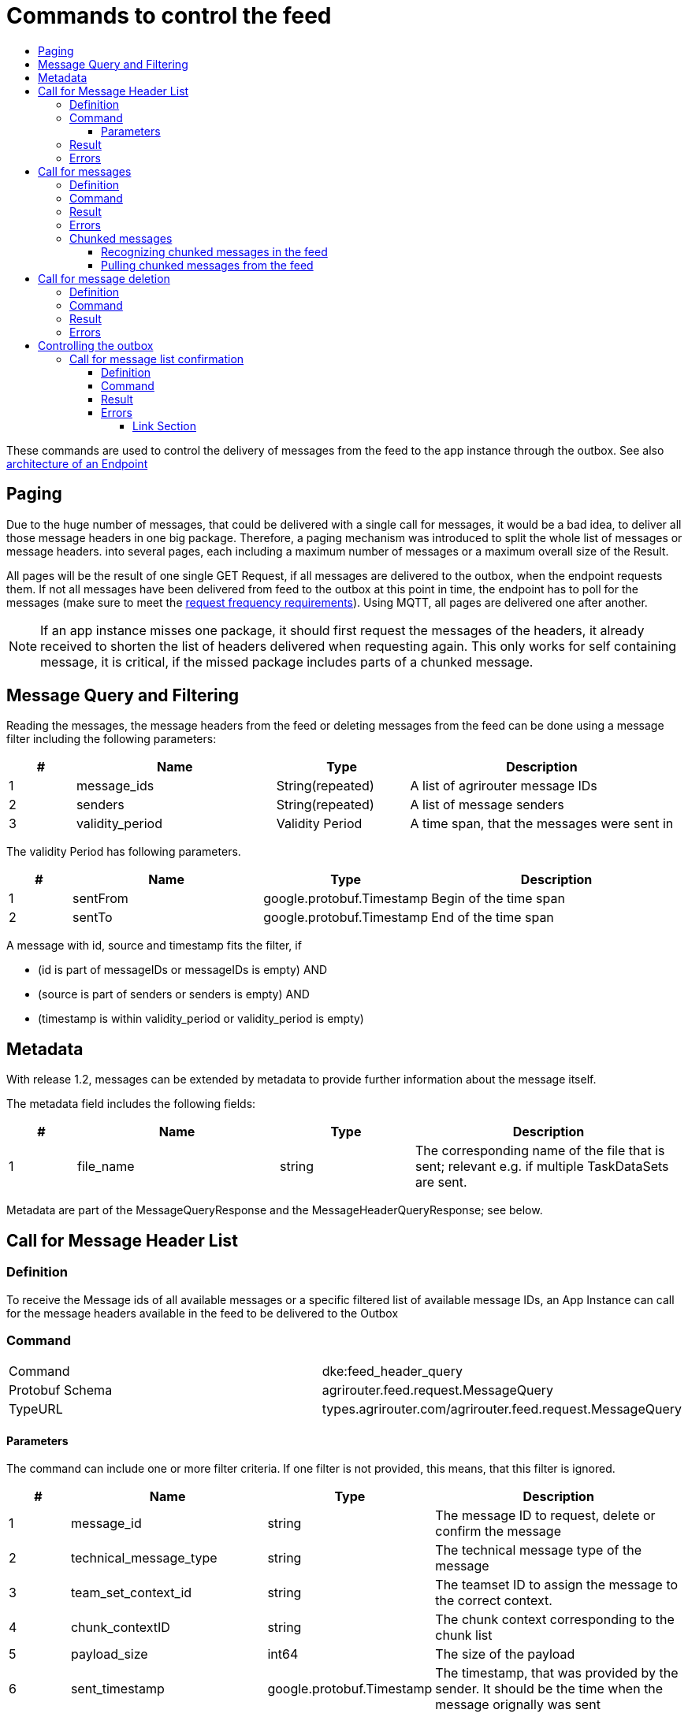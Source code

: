 = Commands to control the feed
:imagesdir: ./../../assets/images/
:toc:
:toc-title:
:toclevels: 4

These commands are used to control the delivery of messages from the feed to the app instance through the outbox. See also link:../endpoint.adoc[architecture of an Endpoint]

== Paging

Due to the huge number of messages, that could be delivered with a single call for messages, it would be a bad idea, to deliver all those message headers in one big package. Therefore, a paging mechanism was introduced to split the whole list of messages or message headers. into several pages, each including a maximum number of messages or a maximum overall size of the Result.

All pages will be the result of one single GET Request, if all messages are delivered to the outbox, when the endpoint requests them. If not all messages have been delivered from feed to the outbox at this point in time, the endpoint has to poll for the messages (make sure to meet the link:../messaging-workflow.adoc#request-sending-frequency[request frequency requirements]). Using MQTT, all pages are delivered one after another.


[NOTE]
====
If an app instance misses one package, it should first request the messages of the headers, it already received to shorten the list of headers delivered when requesting again. This only works for self containing message, it is critical, if the missed package includes parts of a chunked message.
====

== Message Query and Filtering

Reading the messages, the message headers from the feed or deleting messages from the feed can be done using a message filter including the following parameters:

[cols="1,3,2,4",options="header",]
|================================================================================
|# |Name |Type |Description
|1 |message_ids |String(repeated) |A list of agrirouter message IDs
|2 |senders |String(repeated) |A list of message senders
|3 |validity_period |Validity Period |A time span, that the messages were sent in
|================================================================================

The validity Period has following parameters.

[cols="1,3,2,4",options="header",]
|==============================================
|# |Name |Type |Description
|1 |sentFrom |google.protobuf.Timestamp |Begin of the time span
|2 |sentTo |google.protobuf.Timestamp |End of the time span
|==============================================

A message with id, source and timestamp fits the filter, if

* (id is part of messageIDs or messageIDs is empty) AND
* (source is part of senders or senders is empty) AND
* (timestamp is within validity_period or validity_period is empty)

== Metadata
With release 1.2, messages can be extended by metadata to provide further information about the message itself.

The metadata field includes the following fields:
[cols="1,3,2,4",options="header",]
|=====================================================================================================================================
|# |Name |Type |Description
|1 |file_name |string |The corresponding name of the file that is sent; relevant e.g. if multiple TaskDataSets are sent.
|=====================================================================================================================================

Metadata are part of the MessageQueryResponse and the MessageHeaderQueryResponse; see below.


== Call for Message Header List

=== Definition

To receive the Message ids of all available messages or a specific filtered list of available message IDs, an App Instance can call for the message headers available in the feed to be delivered to the Outbox

=== Command

[cols=",",]
|==============================================================
|Command |dke:feed_header_query
|Protobuf Schema |agrirouter.feed.request.MessageQuery
|TypeURL |types.agrirouter.com/agrirouter.feed.request.MessageQuery
|==============================================================

==== Parameters[[Parameters_For_header_List]]
The command can include one or more filter criteria. If one filter is not provided, this means, that this filter is ignored.

[cols="1,3,2,4",options="header",]
|=====================================================================================================================================
|# |Name |Type |Description
|1 |message_id |string |The message ID to request, delete or confirm the message
|2 |technical_message_type |string |The technical message type of the message
|3 |team_set_context_id |string |The teamset ID to assign the message to the correct context.
|4 |chunk_contextID |string |The chunk context corresponding to the chunk list
|5 |payload_size |int64 |The size of the payload
|6 |sent_timestamp |google.protobuf.Timestamp |The timestamp, that was provided by the sender. It should be the time when the message orignally was sent
|7 |sequence_number |int64 |The sequence number to determine the correct order for messages, that were recorded at the same time point
|=====================================================================================================================================

[NOTE]
====
The result is sorted ascellading by the senderID.
====

Within the sender-reciever package, the messages are sorted primary by the timestamp and secondary by the sequence number.

The header is a list of Sender+Receiver-Touples with a sublist of message headers. This sublist is sorted by the timestamp and – if multiple messages with the same timestamp exist – the Message Sequence Number.

=== Result

[cols=",",]
|======================================================================
|ResultCode |ACK_FOR_FEED_HEADER_LIST
|Protobuf Schema |agrirouter.feed.response.HeaderQueryResponse
|typeURL |types.agrirouter.com/agrirouter.feed.response.HeaderQueryResponse
|======================================================================

The Result is a list of message headers (“envelopes”) without the message payload.

[cols="1,3,2,4",options="header",]
|==========================================================================
|# |Name |Type |Description
|1 |queryMetrics |QueryMetrics |A summarize of the response
|2 |page |Page |The current page of the message
|3 |chunk_contexts |ChunkComponent (repeated) |A list of all chunk contexts
|4 |feed |Feed (repeated) |A list of messages from and for a specific endpoint
|5 |String| Pending Message Ids (repeated)| A list of all pending messages
|==========================================================================

[NOTE]
=====
With release of the active push functionality, the pending 
messages list is deprecated and will no longer be filled. 

Messages can now be confirmed as bundles over a longer period of time.
=====

The Query metrics informs about several result parameters:

[cols="1,3,2,4",options="header",]
|===========================================================================================
|# |Name |Type |Description
|1 |total_messages_in_query |int32 |The total number of all messages headers in the response
|2 |max_count_restriction |int32 |The maximum count of messages per page
|===========================================================================================

The Paging information is included in the page parameter:

[cols="1,3,2,4",options="header",]
|===============================================
|# |Name |Type |Description
|1 |number |int32 |The index of the current page
|2 |total |int32 |The total number of pages
|===============================================

The chunk context is an Array of available chunk contexts within this messages. If there are multiple of them, this means, that there are multiple chunked messages to be realigned.

The chunk context is described in link:./build-message.adoc#chunking-big-messages[chunking big messages] .

The feed includes an array of message headers

[cols="1,3,2,4",options="header",]
|=========================================================
|# |Name |Type |Description
|1 |sender |string |Endpoint ID of the sender
|2 |receiver |string |Endpoint ID of the receiver
|3 |header |Header (repeated) |An array of message headers
|=========================================================

[NOTE]
====
As a telemetry platform can receive messages for multiple Virtual CUs, the receiver field is used to determine the correct virtual CU.
====

[cols="1,3,2,4",options="header",]
|=====================================================================================================================================
|# |Name |Type |Description
|1 |message_id |string |The message ID of the message
|2 |technical_message_type |string |The technical message type of the message
|3 |team_set_context_id |string |The teamset ID assigned with the message.
|4 |chunk_contextID |string |The chunk context corresponding to the chunk list
|5 |payload_size |int64 |The size of the payload
|6 |sent_timestamp |google.protobuf.Timestamp |The timestamp, that was provided by the sender.
|7 |sequence_number |int64 |The sequence number to determine the correct order for messages, that were recorded at the same time point
|8 |current_chunk |int64 |The chunk counter of the current chunk
|9 |created_at |google.protobuf.Timestamp |The time at which the message was inserted into the endpoints feed within the agrirouter
|10 |metadata |agrirouter.commons.Metadata |The sequence number to determine the correct order for messages, that were recorded at the same time point
|=====================================================================================================================================



=== Errors

If the message was incorrect, an ACK_WITH_FAILURE will be reported. For specific error messages, see the error list.


== Call for messages

=== Definition

Every app Instance can request a single or a list of messages to be forwarded from the feed to the outbox by its message ids

=== Command

[cols=",",]
|==============================================================
|Command |dke:feed_message_query
|Protobuf Schema |agrirouter.feed.request.MessageQuery
|typeURL |types.agrirouter.com/agrirouter.feed.request.MessageQuery
|==============================================================

See <<Parameters_For_header_List>> for parameters and Filtering.

=== Result

[cols=",",]
|===============================================================================
|ResultCode |ACK_FOR_FEED_MESSAGE
|Protobuf Schema |types.agrirouter.com/agrirouter.feed.response.MessageQueryResponse
|===============================================================================

The Result is a list of message headers (“envelopes”) without the message payload.

[cols="1,3,2,4",options="header",]
|============================================================
|# |Name |Type |Description
|1 |queryMetrics |QueryMetrics |A summarize of the response
|2 |page |Page |The current page of the message
|3 |messages |FeedMessage (repeated) |A message from the feed
|============================================================

The Query metrics informs about several result parameters:

[cols="1,3,2,4",options="header",]
|===========================================================================================
|# |Name |Type |Description
|1 |total_messages_in_query |int32 |The total number of all messages headers in the response
|2 |max_count_restriction |int32 |The maximum number of messages per page
|===========================================================================================

The Paging information is included in the page parameter:

[cols="1,3,2,4",options="header",]
|===============================================
|# |Name |Type |Description
|1 |number |int32 |The index of the current page
|2 |total |int32 |The total number of pages
|===============================================

The messages include an array of messages

[cols="1,3,2,4",options="header",]
|=================================================================
|# |Name |Type |Description
|1 |header |Header |The header of the message
|2 |content |any |The payload in the corresponding protobuf format
|=================================================================

The header includes the whole envelope of a message

[cols="1,3,2,4",options="header",]
|=====================================================================================================================================
|# |Name |Type |Description
|1 |receiver_id |string |The receiver; might be a secondary endpoint like a virtual CU behind a telemetry platform
|2 |technical_message_type |string |The technical message type of the message
|3 |team_set_context_id |string |The teamset ID to assign the message to the correct context.
|4 |chunk_context |agrirouter.commons.ChunkComponent |The chunk component.
|5 |payload_size |int64 |The size of the payload.
|6 |sent_timestamp |google.protobuf.Timestamp |The timestamp, that was provided by the sender. It should be the time when the message was originally sent
|7 |sequence_number |int64 |The sequence number to determine the correct order for messages, that were recorded at the same time point.
|8 |sender_id |string |The endpoint ID of the sender.
|9 |created_at |google.protobuf.Timestamp |The timestamp, when this message was added to the receiving endpoints feed
|10 |message_id |String |Internal AgriRouter message ID representing this message and its payload
|11 |metadata |agrirouter.commons.Metadata |Additional metadata information to help differentiate between messages of the same type 
|=====================================================================================================================================

[NOTE]
====
The result is sorted ascending by the senderID.
====

Within the sender-reciever package, the messages are sorted primary by the timestamp and secondary by the sequence number.

=== Errors

If the message was incorrect, an ACK_WITH_FAILURE will be reported. For specific error messages, see the error list.



=== Chunked messages

Messages sent to the agrirouter can be split into multiple chunks, if the message format is not EFDI.

++++
<p align="center">
 <img src="./../../assets/images/ig2/image46.png" width="534px" height="292px"><br>
 <i>Chunked messages</i>
</p>
++++


Only those message, that were not created by the agrirouter and that are not of type EFDI can be chunked.

==== Recognizing chunked messages in the feed

To recognize chunked messages, request the message header query and see, if you find different chunk contexts.

==== Pulling chunked messages from the feed

Chunked messages can be pulled like any other message type. make sure to request all chunks at once, so that you can make sure, that the message can be rebuild successfully before confirming chunks, which would delete them from the feed.

== Call for message deletion

=== Definition

An app instance can delete message from its feed, if it does not want to consume them. Therefore, it sends a list of message IDs or a validity period or a list of senders to the inbox.

=== Command

[cols=",",]
|==============================================================
|Command |dke:feed_delete
|Protobuf Schema |agrirouter.feed.request.MessageQuery
|typeURL |types.agrirouter.com/agrirouter.feed.request.MessageQuery
|==============================================================

See <<Parameters_For_header_List>> for parameters and Filtering.

=== Result

[cols=",",]
|=====================================
|ResultCode |ACK_WITH_MESSAGE
|Protobuf Schema |message
|typeURL |“agrirouter.commons.Messages”
|=====================================

In case of success, you receive VAL_000209 and a list of MessageIDs that could be confirmed.

=== Errors

If the message was incorrect, an ACK_WITH_FAILURE will be reported. For specific error messages, see link:../error-codes.adoc[the error list].




= Controlling the outbox 

To make sure, that no message gets lost due to e.g. a loss of internet connection while delivering a message, the app instance has to confirm the receival of every message.

== Call for message list confirmation

=== Definition

Once a message was downloaded from the outbox, the Client has to confirm, that it properly received this message/those messages.

[NOTE]
====
When a message is confirmed, it will be deleted from the feed.

As long as it is not confirmed, it will be delivered in a FeedRequest or FeedHeaderRequest again, if there is no specific filter to avoid this. 
Messages shall always be confirmed to avoid Emails to customers about old messages in the endpoints feed.

The old behavior, where a message was delivered over and over again with a FeedMessageRequest, even though it was not specifically requested, was removed with the introduction of push notifications.

====

=== Command

[cols=",",]
|================================================================
|Command |dke:feed_confirm
|Protobuf Schema |agrirouter.feed.request.MessageConfirm
|typeURL |types.agrirouter.com/agrirouter.feed.request.MessageConfirm
|================================================================

MessageConfirm is simply an array of message IDs.

=== Result

[cols=",",]
|=====================================
|ResultCode |ACK_WITH_MESSAGE
|Protobuf Schema |message
|typeURL |“agrirouter.commons.Messages”
|=====================================

In case of success, you receive VAL_000209 and a list of MessageIDs that could be confirmed.

=== Errors

If the message was incorrect, an ACK_WITH_FAILURE will be reported. For specific error messages, see the error list.



==== Link Section
This page is found in every file and links to the major topics
[width="100%"]
|====
|link:../../README.adoc[Index]|link:../general.adoc[OverView]|link:../shortings.adoc[shortings]|link:../terms.adoc[agrirouter in a nutshell]
|====
